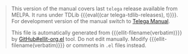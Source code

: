 #+BEGIN_QUOTE
This version of the manual covers last =telega= release available from
MELPA. It runs under TDLib {{{eval((car telega-tdlib-releases), t)}}}.
For development version of the manual switch to [[https://zevlg.github.io/telega.el/index-master.html][Telega Manual]].

This file is automatically generated from {{{ellit-filename(verbatim)}}} by
[[https://github.com/zevlg/ellit-org.el][GitHub#ellit-org.el]] tool.
Do not edit manually.  Modify {{{ellit-filename(verbatim)}}} or comments in
=.el= files instead.
#+END_QUOTE
